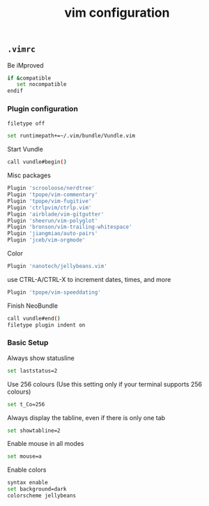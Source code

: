 #+title: vim configuration

** =.vimrc=
:properties:
:tangle: vim/vimrc
:padline: no
:mkdirp: yes
:end:

Be iMproved
#+begin_src sh
if &compatible
   set nocompatible
endif
#+end_src

*** Plugin configuration

#+begin_src sh
filetype off
#+end_src

#+begin_src sh
set runtimepath+=~/.vim/bundle/Vundle.vim
#+end_src

Start Vundle
#+begin_src sh
call vundle#begin()
#+end_src

Misc packages
#+begin_src sh
Plugin 'scrooloose/nerdtree'
Plugin 'tpope/vim-commentary'
Plugin 'tpope/vim-fugitive'
Plugin 'ctrlpvim/ctrlp.vim'
Plugin 'airblade/vim-gitgutter'
Plugin 'sheerun/vim-polyglot'
Plugin 'bronson/vim-trailing-whitespace'
Plugin 'jiangmiao/auto-pairs'
Plugin 'jceb/vim-orgmode'
#+end_src

Color
#+begin_src sh
Plugin 'nanotech/jellybeans.vim'
#+end_src

use CTRL-A/CTRL-X to increment dates, times, and more
#+begin_src sh
Plugin 'tpope/vim-speeddating'
#+end_src

Finish NeoBundle
#+begin_src sh
call vundle#end()
filetype plugin indent on
#+end_src

*** Basic Setup

Always show statusline
#+begin_src sh
set laststatus=2
#+end_src

Use 256 colours (Use this setting only if your terminal supports 256 colours)
#+begin_src sh
set t_Co=256
#+end_src

Always display the tabline, even if there is only one tab
#+begin_src sh
set showtabline=2
#+end_src

Enable mouse in all modes
#+begin_src sh
set mouse=a
#+end_src

Enable colors
#+begin_src sh
syntax enable
set background=dark
colorscheme jellybeans
#+end_src

